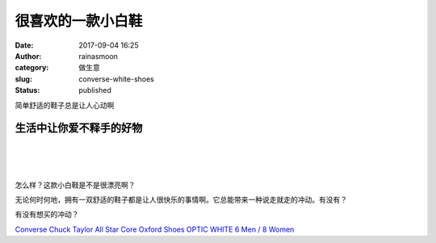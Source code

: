 很喜欢的一款小白鞋
##################
:date: 2017-09-04 16:25
:author: rainasmoon
:category: 做生意
:slug: converse-white-shoes
:status: published

.. raw:: html

   <figure class="wp-block-image">

|pretty shoes|

.. raw:: html

   </figure>

简单舒适的鞋子总是让人心动啊

生活中让你爱不释手的好物
========================

| 
|  
|  

怎么样？这款小白鞋是不是很漂亮啊？

无论何时何地，拥有一双舒适的鞋子都是让人很快乐的事情啊。它总能带来一种说走就走的冲动。有没有？

有没有想买的冲动？

`Converse Chuck Taylor All Star Core Oxford Shoes OPTIC WHITE 6 Men / 8 Women <https://union-click.jd.com/jdc?e=&p=AyIGZRtfHQAbAVEeWBUyEAZSGV4WARsEXBlrUV1KWQorAlBHU0VeBUVNR0ZbSkAOClBMW0sZWhIAFwRWElgcAA1eEEcGJVwRTitHKWFad1g3TzlsRWlvS0sISlQeC2UbXRYLEg5WHlgUMhIGVBteFgMbDlMraxUDIkY7G18dABMDZRprFQYWAVATXhwAFgZRG2sVChY3FksDSlJQWwtFBCUyIgRlK2sVMhI3Cl8GSDIQBlQZWQ%3D%3D&t=W1dCFFlQCxxKQgFHRE5XDVULR0UXAxUFUBhYHAEbBUpCHklf>`__

.. |pretty shoes| image:: https://img.rainasmoon.com/wordpress/wp-content/uploads/2017/09/81A4cuC9TOL._UX500_.jpg
